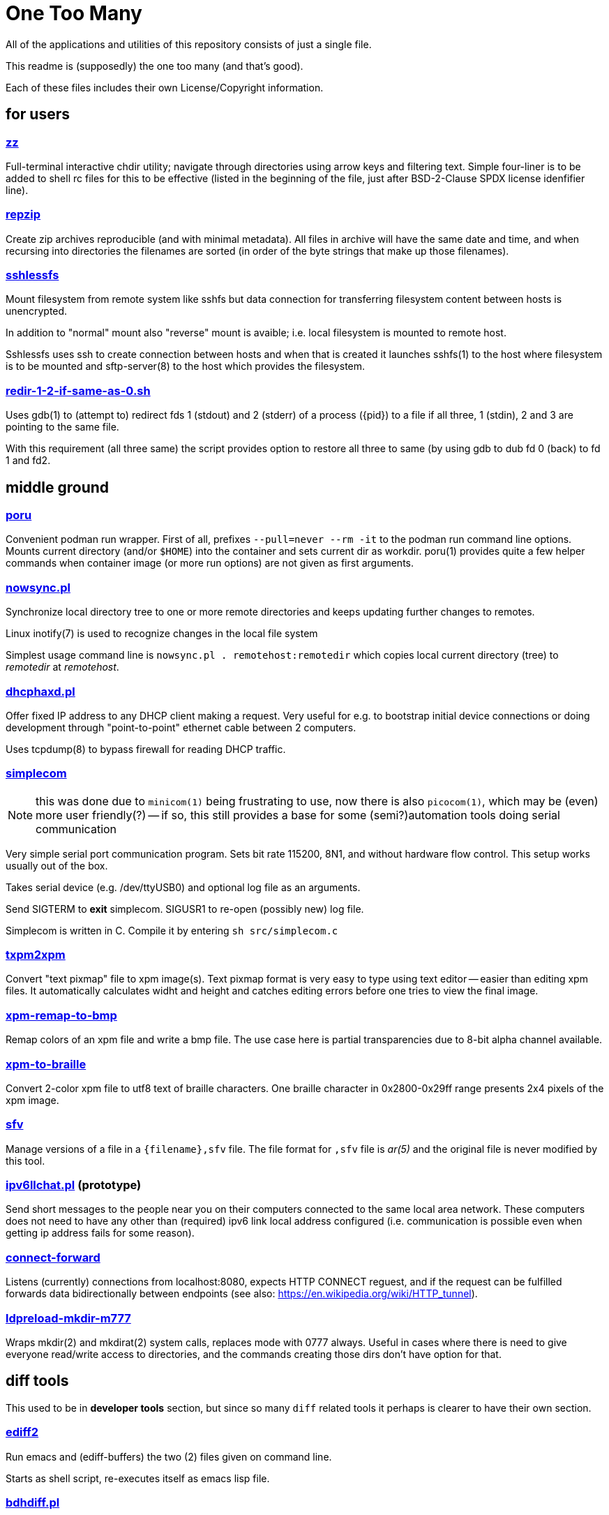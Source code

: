 One Too Many
============

All of the applications and utilities of this repository
consists of just a single file.

This readme is (supposedly) the one too many (and that's good).

Each of these files includes their own License/Copyright information.


for users
---------


=== link:zz.pl[zz]

Full-terminal interactive chdir utility; navigate through directories
using arrow keys and filtering text. Simple four-liner is to be added
to shell rc files for this to be effective (listed in the beginning of
the file, just after BSD-2-Clause SPDX license idenfifier line).


=== link:repzip.pl[repzip]

Create zip archives reproducible (and with minimal metadata). All files
in archive will have the same date and time, and when recursing into
directories the filenames are sorted (in order of the byte strings that
make up those filenames).


=== link:sshlessfs[sshlessfs]

Mount filesystem from remote system like sshfs but data connection for
transferring filesystem content between hosts is unencrypted.

In addition to "normal" mount also "reverse" mount is avaible; i.e. local
filesystem is mounted to remote host.

Sshlessfs uses ssh to create connection between hosts and when that is
created it launches sshfs(1) to the host where filesystem is to be
mounted and sftp-server(8) to the host which provides the filesystem.


=== link:redir-1-2-if-same-as-0.sh[redir-1-2-if-same-as-0.sh]

Uses gdb(1) to (attempt to) redirect fds 1 (stdout) and 2 (stderr) of a
process ({pid}) to a file if all three, 1 (stdin), 2 and 3 are pointing to
the same file.

With this requirement (all three same) the script provides option to
restore all three to same (by using gdb to dub fd 0 (back) to fd 1 and fd2.


middle ground
-------------

=== link:poru[poru]

Convenient podman run wrapper. First of all, prefixes `--pull=never --rm -it`
to the podman run command line options. Mounts current directory
(and/or `$HOME`) into the container and sets current dir as workdir. poru(1)
provides quite a few helper commands when container image (or more run
options) are not given as first arguments.


=== link:nowsync.pl[nowsync.pl]

Synchronize local directory tree to one or more remote directories and keeps
updating further changes to remotes.

Linux inotify(7) is used to recognize changes in the local file system

Simplest usage command line is +nowsync.pl . remotehost:remotedir+
which copies local current directory (tree) to 'remotedir' at 'remotehost'.


=== link:dhcphaxd.pl[dhcphaxd.pl]

Offer fixed IP address to any DHCP client making a request. Very useful for
e.g. to bootstrap initial device connections or doing development through
"point-to-point" ethernet cable between 2 computers.

Uses tcpdump(8) to bypass firewall for reading DHCP traffic.


=== link:src/simplecom.c[simplecom]

[NOTE]
====
this was done due to `minicom(1)` being frustrating to use, now there is also
`picocom(1)`, which may be (even) more user friendly(?) -- if so, this still
provides a base for some (semi?)automation tools doing serial communication
====

Very simple serial port communication program. Sets bit rate 115200, 8N1,
and without hardware flow control. This setup works usually out of the box.

Takes serial device (e.g. /dev/ttyUSB0) and optional log file as an arguments.

Send SIGTERM to *exit* simplecom.  SIGUSR1 to re-open (possibly new) log file.

Simplecom is written in C. Compile it by entering `sh src/simplecom.c`


=== link:txpm2xpm.pl[txpm2xpm]

Convert "text pixmap" file to xpm image(s). Text pixmap format is very easy
to type using text editor -- easier than editing xpm files. It automatically
calculates widht and height and catches editing errors before one tries
to view the final image.


=== link:xpm-remap-to-bmp.pl[xpm-remap-to-bmp]

Remap colors of an xpm file and write a bmp file. The use case here
is partial transparencies due to 8-bit alpha channel available.


=== link:xpm-to-braille.pl[xpm-to-braille]

Convert 2-color xpm file to utf8 text of braille characters. One braille
character in 0x2800-0x29ff range presents 2x4 pixels of the xpm image.


=== link:sfv[sfv]

Manage versions of a file in a +{filename},sfv+ file. The file format for
+,sfv+ file is 'ar(5)' and the original file is never modified by this tool.


=== link:ipv6llchat.pl[ipv6llchat.pl] (prototype)

Send short messages to the people near you on their computers connected
to the same local area network. These computers does not need to have
any other than (required) ipv6 link local address configured (i.e.
communication is possible even when getting ip address fails for some reason).


=== link:src/connect-forward.c[connect-forward]

Listens (currently) connections from localhost:8080, expects HTTP CONNECT
reguest, and if the request can be fulfilled forwards data bidirectionally
between endpoints (see also: https://en.wikipedia.org/wiki/HTTP_tunnel).


=== link:src/ldpreload-mkdir-m777.c[ldpreload-mkdir-m777]

Wraps mkdir(2) and mkdirat(2) system calls, replaces mode with 0777
always. Useful in cases where there is need to give everyone read/write
access to directories, and the commands creating those dirs don't have
option for that.


diff tools
----------

This used to be in *developer tools* section, but since so many `diff`
related tools it perhaps is clearer to have their own section.

=== link:ediff2[ediff2]

Run emacs and (ediff-buffers) the two (2) files given on command line.

Starts as shell script, re-executes itself as emacs lisp file.


=== link:bdhdiff.pl[bdhdiff.pl]

Binary Dump-Hex Diff.

Works by converting bytes in binary files to hexadecimal numbers one
byte per line and then running `diff(1)` for the content. The output of
the diff command is then colored and converted to `hexdump -C` style
printout.

This may prove useful. Note that diffing large files (like hundreds of
kilobytes) is not instantaneous (and diff(1) execution time may be in
the magnitude of 200s when diffing two 16MiB files).


=== link:tdiff.pl[tdiff.pl]

Create a tunnel from one host to another, then on this another host,
execute `tdiff.pl file1 file1` and do the diffing on this first host.

The `tdiff.pl` must be available on both hosts; the same program is
used for both tunnel endpoints and as the diff tool to feed data
through it to the diff program.

Sample creation of a tunnel
....
   $ ./tdiff.pl . xxdiff ssh 127.0.0.1 $PWD/tdiff.pl
....

Then on another terminal
....
   $ git cat-file -p HEAD^:README.adoc | ./tdiff.pl - README.adoc
....

In the example, `xxdiff` is used to show diffs...


=== link:uni2htmldiff.py[uni2htmldiff.py]

Create side-by-side html 5 document from unified diff source.

Example run
....
   $ git show 5d00a0440 | ./uni2htmldiff.py -o difftest.html 88 -
   $ echo file://$PWD/difftest.html
....
and give the resulting file:// url to web browser for further inspection.


=== link:lossybindiff.py[lossybindiff.py]

Print side-by-side (lossy) hex-ascii dump of 2 files, 2 "lines" (32 bytes)
of context. If in-context difference is large, shows (only) 4 "lines"
(64 bytes) of differing data from beginning and end of context.


other developer tools
---------------------

=== link:c-oneliner.sh[c-oneliner.sh]

"One line" of C code given from command line compiled in +main()+ and
then executed (by default). Useful for quickly testing simple things.


=== link:src/opts%2d%2dlong.c[sample opts--long.c]

Sample code to do `getopt_long(3)` style argument parsing. Code to be
included (partially verbatim, rest editable) within a C program source.
The last 100 lines of code in this "Unlicense"d file shows comprehensive
example of the features in this (extendable) implementation.

server setups
-------------


=== link:gitrepos.sh[gitrepos.sh]

Share git repositories (and files) among friendly and polite users.

This provides somewhat more features than git-shell(1) but less than
e.g. gitolite (git-wise).

For filesystem access one(tm), in addition to simple scp, can activate
sftp-server (for sftp/sshfs!) feature (by removing some comments)...

Not much effort has been done to ensure safety from malicious intent,
but some protection against accidental damage from friendly and polite
people has been implemented.
